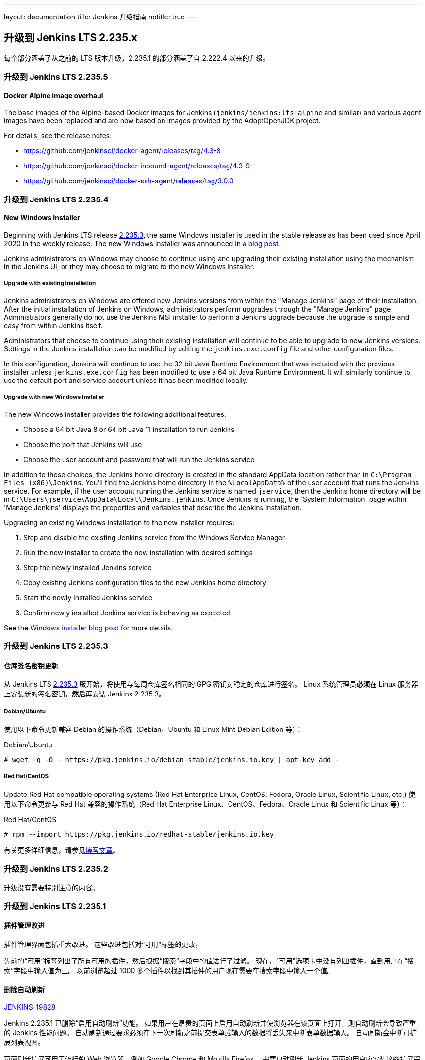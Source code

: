 ---
layout: documentation
title:  Jenkins 升级指南
notitle: true
---

== 升级到 Jenkins LTS 2.235.x

每个部分涵盖了从之前的 LTS 版本升级，2.235.1 的部分涵盖了自 2.222.4 以来的升级。 

=== 升级到 Jenkins LTS 2.235.5

==== Docker Alpine image overhaul

The base images of the Alpine-based Docker images for Jenkins (`jenkins/jenkins:lts-alpine` and similar) and various agent images have been replaced and are now based on images provided by the AdoptOpenJDK project.

For details, see the release notes:

// TODO Release note for core image
* https://github.com/jenkinsci/docker-agent/releases/tag/4.3-8
* https://github.com/jenkinsci/docker-inbound-agent/releases/tag/4.3-9
* https://github.com/jenkinsci/docker-ssh-agent/releases/tag/3.0.0


=== 升级到 Jenkins LTS 2.235.4

==== New Windows Installer

Beginning with Jenkins LTS release link:/changelog-stable/#v2.235.3[2.235.3], the same Windows installer is used in the stable release as has been used since April 2020 in the weekly release.
The new Windows installer was announced in a link:/blog/2019/02/01/windows-installers/[blog post].

Jenkins administrators on Windows may choose to continue using and upgrading their existing installation using the mechanism in the Jenkins UI, or they may choose to migrate to the new Windows installer.

===== Upgrade with existing installation

Jenkins administrators on Windows are offered new Jenkins versions from within the "Manage Jenkins" page of their installation.
After the initial installation of Jenkins on Windows, administrators perform upgrades through the "Manage Jenkins" page.
Administrators generally do not use the Jenkins MSI installer to perform a Jenkins upgrade because the upgrade is simple and easy from within Jenkins itself.

Administrators that choose to continue using their existing installation will continue to be able to upgrade to new Jenkins versions.
Settings in the Jenkins installation can be modified by editing the `jenkins.exe.config` file and other configuration files.

In this configuration, Jenkins will continue to use the 32 bit Java Runtime Environment that was included with the previous installer unless `jenkins.exe.config` has been modified to use a 64 bit Java Runtime Environment.
It will similarly continue to use the default port and service account unless it has been modified locally.

===== Upgrade with new Windows Installer

The new Windows installer provides the following additional features:

* Choose a 64 bit Java 8 or 64 bit Java 11 installation to run Jenkins
* Choose the port that Jenkins will use
* Choose the user account and password that will run the Jenkins service

In addition to those choices, the Jenkins home directory is created in the standard AppData location rather than in `C:\Program Files (x86)\Jenkins`.
You'll find the Jenkins home directory in the `%LocalAppData%` of the user account that runs the Jenkins service.
For example, if the user account running the Jenkins service is named `jservice`, then the Jenkins home directory will be in `C:\Users\jservice\AppData\Local\Jenkins.jenkins`.
Once Jenkins is running, the 'System Information' page within 'Manage Jenkins' displays the properties and variables that describe the Jenkins installation.

Upgrading an existing Windows installation to the new installer requires:

. Stop and disable the existing Jenkins service from the Windows Service Manager
. Run the new installer to create the new installation with desired settings
. Stop the newly installed Jenkins service
. Copy existing Jenkins configuration files to the new Jenkins home directory
. Start the newly installed Jenkins service
. Confirm newly installed Jenkins service is behaving as expected

See the link:/blog/2019/02/01/windows-installers/[Windows installer blog post] for more details.


=== 升级到 Jenkins LTS 2.235.3

==== 仓库签名密钥更新

从 Jenkins LTS link:/changelog-stable/#v2.235.3[2.235.3] 版开始，将使用与每周仓库签名相同的 GPG 密钥对稳定的仓库进行签名。 Linux 系统管理员**必须**在 Linux 服务器上安装新的签名密钥，**然后**再安装 Jenkins 2.235.3。

===== Debian/Ubuntu

使用以下命令更新兼容 Debian 的操作系统（Debian、Ubuntu 和 Linux Mint Debian Edition 等）：

.Debian/Ubuntu
[source,bash]
----
# wget -q -O - https://pkg.jenkins.io/debian-stable/jenkins.io.key | apt-key add -
----

===== Red Hat/CentOS

Update Red Hat compatible operating systems (Red Hat Enterprise Linux, CentOS, Fedora, Oracle Linux, Scientific Linux, etc.) 使用以下命令更新与 Red Hat 兼容的操作系统（Red Hat Enterprise Linux、CentOS、Fedora、Oracle Linux 和 Scientific Linux 等）：

.Red Hat/CentOS
[source,bash]
----
# rpm --import https://pkg.jenkins.io/redhat-stable/jenkins.io.key
----

有关更多详细信息，请参见link:/blog/2020/07/27/repository-signing-keys-changing/[博客文章]。


=== 升级到 Jenkins LTS 2.235.2

升级没有需要特别注意的内容。


=== 升级到 Jenkins LTS 2.235.1

==== 插件管理改进

插件管理界面包括重大改进。
这些改进包括对“可用”标签的更改。

先前的“可用”标签列出了所有可用的插件，然后根据“搜索”字段中的值进行了过滤。
现在，“可用”选项卡中没有列出插件，直到用户在“搜索”字段中输入值为止。
以前浏览超过 1000 多个插件以找到其插件的用户现在需要在搜索字段中输入一个值。

==== 删除自动刷新

link:https://issues.jenkins-ci.org/browse/JENKINS-19828[JENKINS-19828]

Jenkins 2.235.1 已删除“启用自动刷新”功能。
如果用户在昂贵的页面上启用自动刷新并使浏览器在该页面上打开，则自动刷新会导致严重的 Jenkins 性能问题。
自动刷新通过要求必须在下一次刷新之前提交表单或输入的数据将丢失来中断表单数据输入。
自动刷新会中断可扩展列表视图。

页面刷新扩展可用于流行的 Web 浏览器，例如 Google Chrome 和 Mozilla Firefox。
需要自动刷新 Jenkins 页面的用户应安装这些扩展程序之一。
